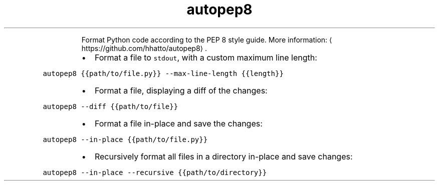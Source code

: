 .TH autopep8
.PP
.RS
Format Python code according to the PEP 8 style guide.
More information: \[la]https://github.com/hhatto/autopep8\[ra]\&.
.RE
.RS
.IP \(bu 2
Format a file to \fB\fCstdout\fR, with a custom maximum line length:
.RE
.PP
\fB\fCautopep8 {{path/to/file.py}} \-\-max\-line\-length {{length}}\fR
.RS
.IP \(bu 2
Format a file, displaying a diff of the changes:
.RE
.PP
\fB\fCautopep8 \-\-diff {{path/to/file}}\fR
.RS
.IP \(bu 2
Format a file in\-place and save the changes:
.RE
.PP
\fB\fCautopep8 \-\-in\-place {{path/to/file.py}}\fR
.RS
.IP \(bu 2
Recursively format all files in a directory in\-place and save changes:
.RE
.PP
\fB\fCautopep8 \-\-in\-place \-\-recursive {{path/to/directory}}\fR
